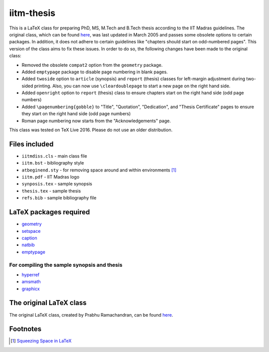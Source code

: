 iitm-thesis
===========

This is a LaTeX class for preparing PhD, MS, M.Tech and B.Tech thesis according
to the IIT Madras guidelines. The original class, which can be found `here
<https://mat.iitm.ac.in/usefullink.html>`_, was last updated in March
2005 and passes some obsolete options to certain packages. In addition, it does
not adhere to certain guidelines like "chapters should start on odd-numbered
pages". This version of the class aims to fix these issues. In order to do so,
the following changes have been made to the original class:

- Removed the obsolete ``compat2`` option from the ``geometry`` package.

- Added ``emptypage`` package to disable page numbering in blank pages.

- Added ``twoside`` option to ``article`` (synopsis) and ``report`` (thesis)
  classes for left-margin adjustment during two-sided printing. Also, you can
  now use ``\cleardoublepage`` to start a new page on the right hand side.

- Added ``openright`` option to ``report`` (thesis) class to ensure chapters
  start on the right hand side (odd page numbers)

- Added ``\pagenumbering{gobble}`` to "Title", "Quotation", "Dedication", and
  "Thesis Certificate" pages to ensure they start on the right hand side (odd
  page numbers)

- Roman page numbering now starts from the "Acknowledgements" page.

This class was tested on TeX Live 2016. Please do not use an older
distribution.

Files included
--------------

- ``iitmdiss.cls`` - main class file

- ``iitm.bst`` - bibliography style

- ``atbeginend.sty`` - for removing space around and within environments
  [#squeeze]_

- ``iitm.pdf`` - IIT Madras logo

- ``synposis.tex`` - sample synopsis

- ``thesis.tex`` - sample thesis

- ``refs.bib`` - sample bibliography file


LaTeX packages required
-----------------------

- `geometry <https://www.ctan.org/pkg/geometry>`_

- `setspace <https://www.ctan.org/pkg/setspace>`_

- `caption <https://www.ctan.org/pkg/caption>`_

- `natbib <https://www.ctan.org/pkg/natbib>`_

- `emptypage <https://www.ctan.org/pkg/emptypage>`_

For compiling the sample synopsis and thesis
~~~~~~~~~~~~~~~~~~~~~~~~~~~~~~~~~~~~~~~~~~~~

- `hyperref <https://www.ctan.org/pkg/hyperref>`_

- `amsmath <https://www.ctan.org/pkg/amsmath>`_

- `graphicx <https://www.ctan.org/pkg/graphicx>`_


The original LaTeX class
------------------------

The original LaTeX class, created by Prabhu Ramachandran, can be found
`here <https://mat.iitm.ac.in/usefullink.html>`_.


Footnotes
---------

.. [#squeeze] `Squeezing Space in LaTeX <http://www-h.eng.cam.ac.uk/help/tpl/textprocessing/squeeze.html>`_

